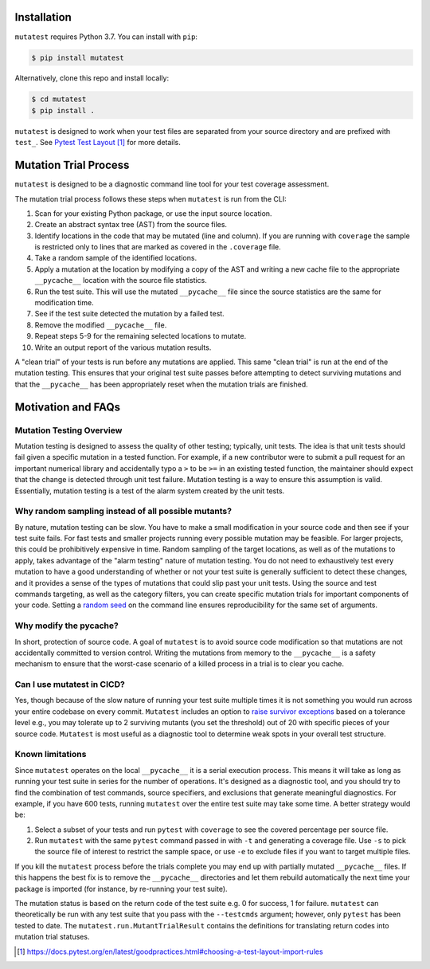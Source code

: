 .. _Installation:

Installation
============

``mutatest`` requires Python 3.7. You can install with ``pip``:

.. code-block:: bash

    $ pip install mutatest


Alternatively, clone this repo and install locally:


.. code-block:: bash

    $ cd mutatest
    $ pip install .


``mutatest`` is designed to work when your test files are separated from your source directory
and are prefixed with ``test_``. See `Pytest Test Layout`_ for more details.


.. _Mutation Trial Process:

Mutation Trial Process
======================

``mutatest`` is designed to be a diagnostic command line tool for your test coverage assessment.

The mutation trial process follows these steps when ``mutatest`` is run from the CLI:

1. Scan for your existing Python package, or use the input source location.
2. Create an abstract syntax tree (AST) from the source files.
3. Identify locations in the code that may be mutated (line and column). If you are running with
   ``coverage`` the sample is restricted only to lines that are marked as covered in the
   ``.coverage`` file.
4. Take a random sample of the identified locations.
5. Apply a mutation at the location by modifying a copy of the AST and writing a new cache file
   to the appropriate ``__pycache__`` location with the source file statistics.
6. Run the test suite. This will use the mutated ``__pycache__`` file since the source statistics
   are the same for modification time.
7. See if the test suite detected the mutation by a failed test.
8. Remove the modified ``__pycache__`` file.
9. Repeat steps 5-9 for the remaining selected locations to mutate.
10. Write an output report of the various mutation results.

A "clean trial" of your tests is run before any mutations are applied. This same "clean trial" is
run at the end of the mutation testing. This ensures that your original test suite passes before
attempting to detect surviving mutations and that the ``__pycache__`` has been appropriately
reset when the mutation trials are finished.

.. _Motivation:

Motivation and FAQs
===================

Mutation Testing Overview
-------------------------

Mutation testing is designed to assess the quality of other testing; typically, unit tests.
The idea is that unit tests should fail given a specific mutation in a tested function.
For example, if a new contributor were to submit a pull request for an important numerical library
and accidentally typo a ``>`` to be ``>=`` in an existing tested function, the maintainer should
expect that the change is detected through unit test failure.
Mutation testing is a way to ensure this assumption is valid.
Essentially, mutation testing is a test of the alarm system created by the unit tests.


Why random sampling instead of all possible mutants?
----------------------------------------------------

By nature, mutation testing can be slow.
You have to make a small modification in your source code and then see if your test suite fails.
For fast tests and smaller projects running every possible mutation may be feasible.
For larger projects, this could be prohibitively expensive in time.
Random sampling of the target locations, as well as of the mutations to apply, takes advantage
of the "alarm testing" nature of mutation testing.
You do not need to exhaustively test every mutation to have a good understanding of whether or not
your test suite is generally sufficient to detect these changes, and it provides a sense of
the types of mutations that could slip past your unit tests.
Using the source and test commands targeting, as well as the category filters, you can create specific
mutation trials for important components of your code.
Setting a `random seed <https://mutatest.readthedocs.io/en/latest/commandline.html#controlling-randomization-behavior-and-trial-number>`_
on the command line ensures reproducibility for the same set of arguments.

Why modify the pycache?
-----------------------

In short, protection of source code.
A goal of ``mutatest`` is to avoid source code modification so that mutations are not accidentally
committed to version control.
Writing the mutations from memory to the ``__pycache__`` is a safety mechanism to ensure that the
worst-case scenario of a killed process in a trial is to clear you cache.


Can I use mutatest in CICD?
---------------------------

Yes, though because of the slow nature of running your test suite multiple times it is not something
you would run across your entire codebase on every commit.
``Mutatest`` includes an option to `raise survivor exceptions <https://mutatest.readthedocs.io/en/latest/commandline.html#raising-exceptions-for-survivor-tolerances>`_
based on a tolerance level e.g., you may tolerate up to 2 surviving mutants (you set the threshold)
out of 20 with specific pieces of your source code.
``Mutatest`` is most useful as a diagnostic tool to determine weak spots in your overall test structure.


Known limitations
-----------------

Since ``mutatest`` operates on the local ``__pycache__`` it is a serial execution process.
This means it will take as long as running your test suite in series for the
number of operations. It's designed as a diagnostic tool, and you should try to find the combination
of test commands, source specifiers, and exclusions that generate meaningful diagnostics.
For example, if you have 600 tests, running ``mutatest`` over the entire test suite may take
some time. A better strategy would be:

1. Select a subset of your tests and run ``pytest`` with ``coverage`` to see the
   covered percentage per source file.
2. Run ``mutatest`` with the same ``pytest`` command passed in with ``-t`` and generating
   a coverage file. Use ``-s`` to pick the source file of interest to restrict the sample space,
   or use ``-e`` to exclude files if you want to target multiple files.


If you kill the ``mutatest`` process before the trials complete you may end up
with partially mutated ``__pycache__`` files. If this happens the best fix is to remove the
``__pycache__`` directories and let them rebuild automatically the next time your package is
imported (for instance, by re-running your test suite).

The mutation status is based on the return code of the test suite e.g. 0 for success, 1 for failure.
``mutatest`` can theoretically be run with any test suite that you pass with the
``--testcmds`` argument; however, only ``pytest`` has been tested to date. The
``mutatest.run.MutantTrialResult`` contains the definitions for translating
return codes into mutation trial statuses.

.. target-notes::
.. _Pytest Test Layout: https://docs.pytest.org/en/latest/goodpractices.html#choosing-a-test-layout-import-rules
